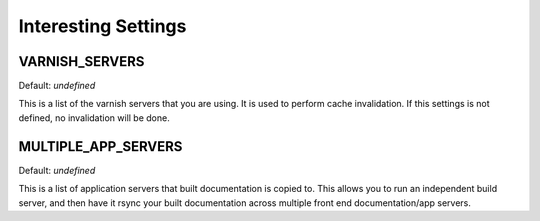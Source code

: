 Interesting Settings
====================

VARNISH_SERVERS
--------------

Default: `undefined`

This is a list of the varnish servers that you are using. It is used to perform cache invalidation. If this settings is not defined, no invalidation will be done.


MULTIPLE_APP_SERVERS
--------------------

Default: `undefined`

This is a list of application servers that built documentation is copied to. This allows you to run an independent build server, and then have it rsync your built documentation across multiple front end documentation/app servers.
